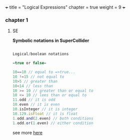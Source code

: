 +++
title = "Logical Expressions"
chapter = true
weight = 9
+++

*** chapter 1

**** SE

 *Symbolic notations in SuperCollider*

#+BEGIN_SRC js

Logical/boolean notations

=true or false=

10==10 // equal to =>true...
10 !=15 // not equal to
10>5 // greater than
10<14 // less than
10 >= 10 // greater than or equal to
10 <= 10 // lees than or equal to
11.odd // it is odd
10.even // it is even
10.isInteger // it is integer
10.129.isFloat // it is float
1.odd.and(2.even) // both conditions 
1.odd.or(1.even) // either condition

#+END_SRC

see more [[http://danielnouri.org/docs/SuperColliderHelp/Language/SymbolicNotations.html][here]]
